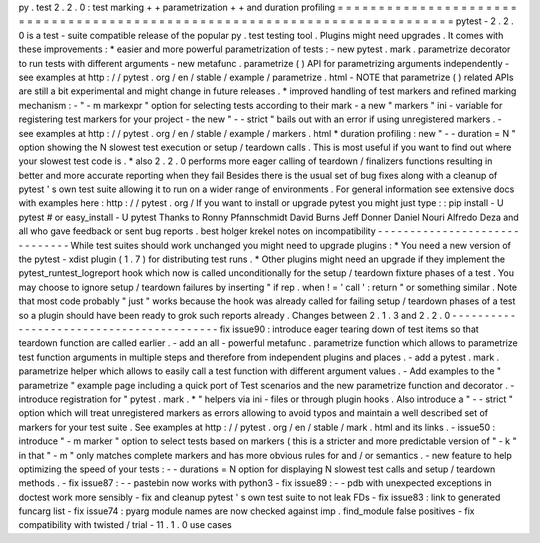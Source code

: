 py
.
test
2
.
2
.
0
:
test
marking
+
+
parametrization
+
+
and
duration
profiling
=
=
=
=
=
=
=
=
=
=
=
=
=
=
=
=
=
=
=
=
=
=
=
=
=
=
=
=
=
=
=
=
=
=
=
=
=
=
=
=
=
=
=
=
=
=
=
=
=
=
=
=
=
=
=
=
=
=
=
=
=
=
=
=
=
=
=
=
=
=
=
=
=
=
=
pytest
-
2
.
2
.
0
is
a
test
-
suite
compatible
release
of
the
popular
py
.
test
testing
tool
.
Plugins
might
need
upgrades
.
It
comes
with
these
improvements
:
*
easier
and
more
powerful
parametrization
of
tests
:
-
new
pytest
.
mark
.
parametrize
decorator
to
run
tests
with
different
arguments
-
new
metafunc
.
parametrize
(
)
API
for
parametrizing
arguments
independently
-
see
examples
at
http
:
/
/
pytest
.
org
/
en
/
stable
/
example
/
parametrize
.
html
-
NOTE
that
parametrize
(
)
related
APIs
are
still
a
bit
experimental
and
might
change
in
future
releases
.
*
improved
handling
of
test
markers
and
refined
marking
mechanism
:
-
"
-
m
markexpr
"
option
for
selecting
tests
according
to
their
mark
-
a
new
"
markers
"
ini
-
variable
for
registering
test
markers
for
your
project
-
the
new
"
-
-
strict
"
bails
out
with
an
error
if
using
unregistered
markers
.
-
see
examples
at
http
:
/
/
pytest
.
org
/
en
/
stable
/
example
/
markers
.
html
*
duration
profiling
:
new
"
-
-
duration
=
N
"
option
showing
the
N
slowest
test
execution
or
setup
/
teardown
calls
.
This
is
most
useful
if
you
want
to
find
out
where
your
slowest
test
code
is
.
*
also
2
.
2
.
0
performs
more
eager
calling
of
teardown
/
finalizers
functions
resulting
in
better
and
more
accurate
reporting
when
they
fail
Besides
there
is
the
usual
set
of
bug
fixes
along
with
a
cleanup
of
pytest
'
s
own
test
suite
allowing
it
to
run
on
a
wider
range
of
environments
.
For
general
information
see
extensive
docs
with
examples
here
:
http
:
/
/
pytest
.
org
/
If
you
want
to
install
or
upgrade
pytest
you
might
just
type
:
:
pip
install
-
U
pytest
#
or
easy_install
-
U
pytest
Thanks
to
Ronny
Pfannschmidt
David
Burns
Jeff
Donner
Daniel
Nouri
Alfredo
Deza
and
all
who
gave
feedback
or
sent
bug
reports
.
best
holger
krekel
notes
on
incompatibility
-
-
-
-
-
-
-
-
-
-
-
-
-
-
-
-
-
-
-
-
-
-
-
-
-
-
-
-
-
-
While
test
suites
should
work
unchanged
you
might
need
to
upgrade
plugins
:
*
You
need
a
new
version
of
the
pytest
-
xdist
plugin
(
1
.
7
)
for
distributing
test
runs
.
*
Other
plugins
might
need
an
upgrade
if
they
implement
the
pytest_runtest_logreport
hook
which
now
is
called
unconditionally
for
the
setup
/
teardown
fixture
phases
of
a
test
.
You
may
choose
to
ignore
setup
/
teardown
failures
by
inserting
"
if
rep
.
when
!
=
'
call
'
:
return
"
or
something
similar
.
Note
that
most
code
probably
"
just
"
works
because
the
hook
was
already
called
for
failing
setup
/
teardown
phases
of
a
test
so
a
plugin
should
have
been
ready
to
grok
such
reports
already
.
Changes
between
2
.
1
.
3
and
2
.
2
.
0
-
-
-
-
-
-
-
-
-
-
-
-
-
-
-
-
-
-
-
-
-
-
-
-
-
-
-
-
-
-
-
-
-
-
-
-
-
-
-
-
-
fix
issue90
:
introduce
eager
tearing
down
of
test
items
so
that
teardown
function
are
called
earlier
.
-
add
an
all
-
powerful
metafunc
.
parametrize
function
which
allows
to
parametrize
test
function
arguments
in
multiple
steps
and
therefore
from
independent
plugins
and
places
.
-
add
a
pytest
.
mark
.
parametrize
helper
which
allows
to
easily
call
a
test
function
with
different
argument
values
.
-
Add
examples
to
the
"
parametrize
"
example
page
including
a
quick
port
of
Test
scenarios
and
the
new
parametrize
function
and
decorator
.
-
introduce
registration
for
"
pytest
.
mark
.
*
"
helpers
via
ini
-
files
or
through
plugin
hooks
.
Also
introduce
a
"
-
-
strict
"
option
which
will
treat
unregistered
markers
as
errors
allowing
to
avoid
typos
and
maintain
a
well
described
set
of
markers
for
your
test
suite
.
See
examples
at
http
:
/
/
pytest
.
org
/
en
/
stable
/
mark
.
html
and
its
links
.
-
issue50
:
introduce
"
-
m
marker
"
option
to
select
tests
based
on
markers
(
this
is
a
stricter
and
more
predictable
version
of
"
-
k
"
in
that
"
-
m
"
only
matches
complete
markers
and
has
more
obvious
rules
for
and
/
or
semantics
.
-
new
feature
to
help
optimizing
the
speed
of
your
tests
:
-
-
durations
=
N
option
for
displaying
N
slowest
test
calls
and
setup
/
teardown
methods
.
-
fix
issue87
:
-
-
pastebin
now
works
with
python3
-
fix
issue89
:
-
-
pdb
with
unexpected
exceptions
in
doctest
work
more
sensibly
-
fix
and
cleanup
pytest
'
s
own
test
suite
to
not
leak
FDs
-
fix
issue83
:
link
to
generated
funcarg
list
-
fix
issue74
:
pyarg
module
names
are
now
checked
against
imp
.
find_module
false
positives
-
fix
compatibility
with
twisted
/
trial
-
11
.
1
.
0
use
cases
